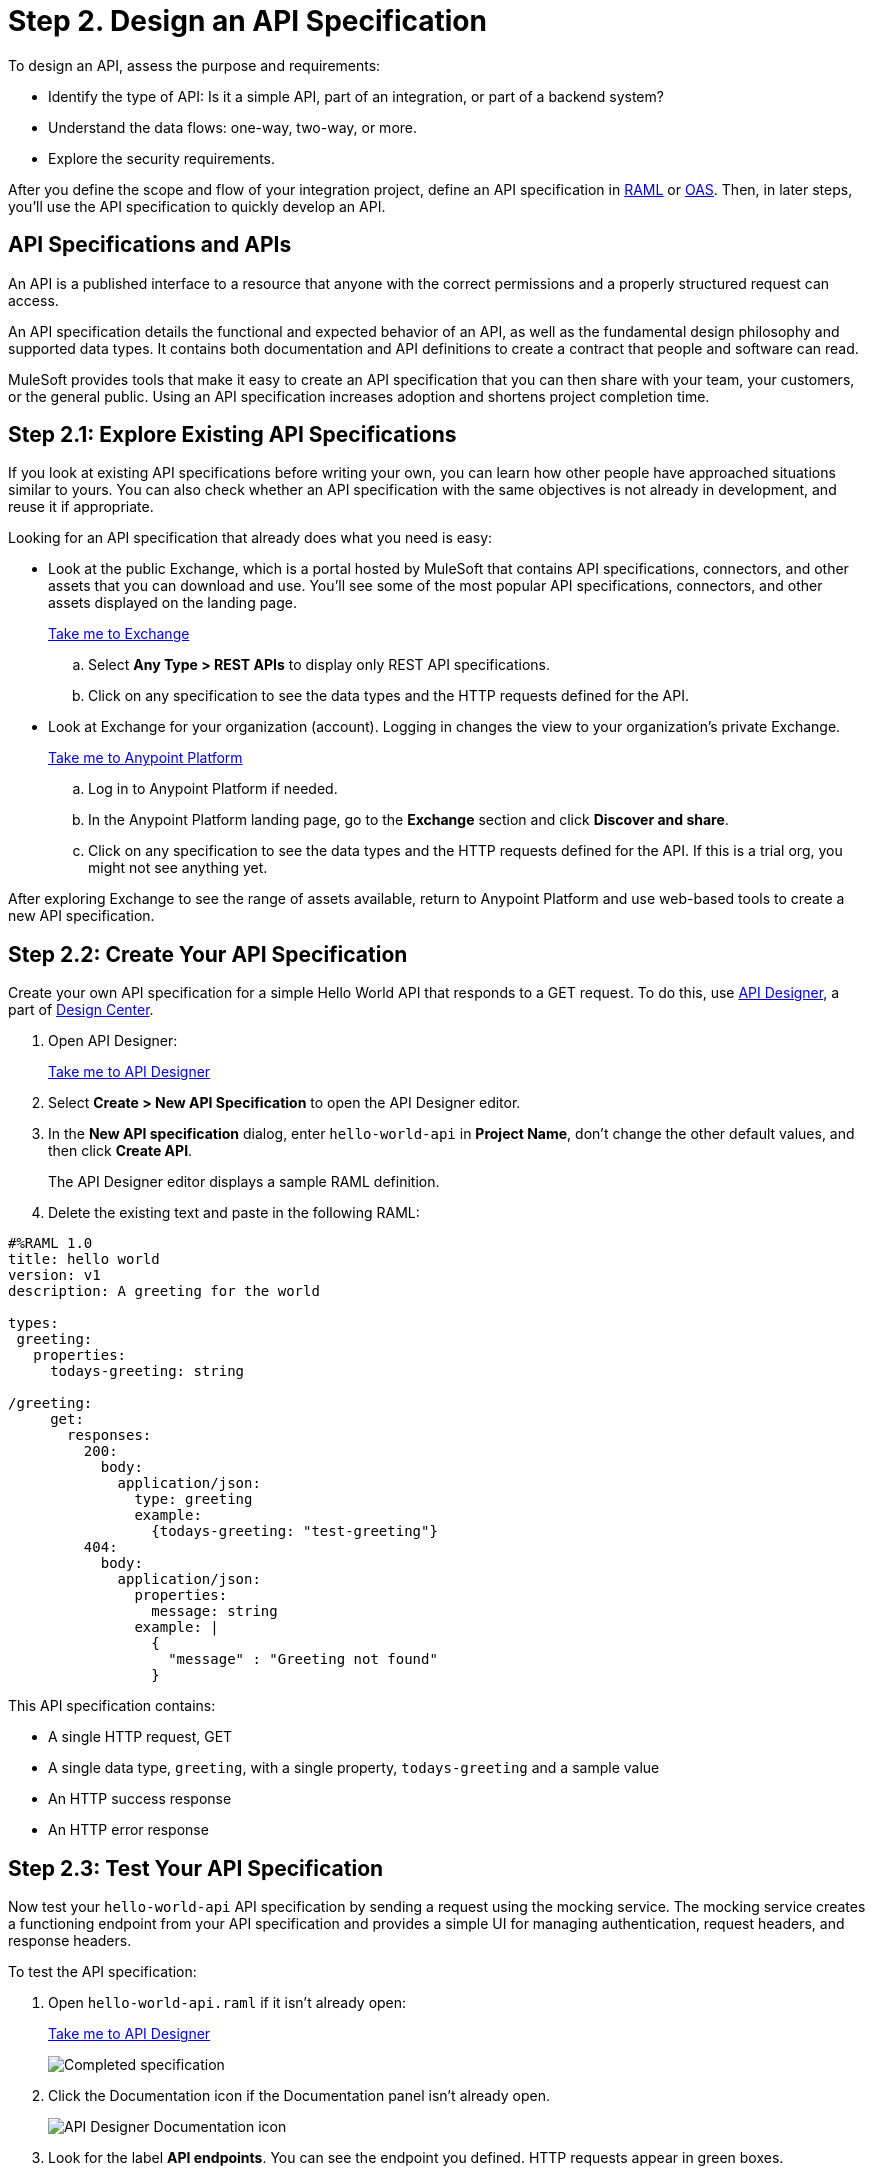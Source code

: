= Step 2. Design an API Specification

To design an API, assess the purpose and requirements:

* Identify the type of API: Is it a simple API, part of an integration, or part of a backend system?
* Understand the data flows: one-way, two-way, or more.
* Explore the security requirements.

After you define the scope and flow of your integration project,
define an API specification in link:https://raml.org/[RAML] or link:https://www.openapis.org/[OAS].
Then, in later steps, you'll use the API specification to quickly develop an API.

== API Specifications and APIs

An API is a published interface to a resource that anyone with the correct permissions and a properly structured request can access.

An API specification details the functional and expected behavior of an API,
as well as the fundamental design philosophy and supported data types.
It contains both documentation and API definitions to create a contract that people and software can read.

MuleSoft provides tools that make it easy to create an API specification that you can then share with your team, your customers, or the general public.
Using an API specification increases adoption and shortens project completion time.

== Step 2.1: Explore Existing API Specifications

If you look at existing API specifications before writing your own,
you can learn how other people have approached situations similar to yours.
You can also check whether an API specification with the same objectives is not already in development, and reuse it if appropriate.

Looking for an API specification that already does what you need is easy:

* Look at the public Exchange, which is a portal hosted by MuleSoft that contains API specifications, connectors, and other assets that you can download and use.
You’ll see some of the most popular API specifications, connectors, and other assets displayed on the landing page.
+
link:https://www.mulesoft.com/exchange["Take me to Exchange^", role="button-primary"]
+
  .. Select *Any Type > REST APIs* to display only REST API specifications.
  .. Click on any specification to see the data types and the HTTP requests defined for the API.
+
* Look at Exchange for your organization (account). Logging in changes the view to your organization's private Exchange.
+
link:https://anypoint.mulesoft.com/login["Take me to Anypoint Platform^", role="button-primary"]
+
  .. Log in to Anypoint Platform if needed.
  .. In the Anypoint Platform landing page, go to the *Exchange* section and click *Discover and share*.
  .. Click on any specification to see the data types and the HTTP requests defined for the API. If this is a trial org, you might not see anything yet.

After exploring Exchange to see the range of assets available, return to Anypoint Platform and use web-based tools to create a new API specification.

== Step 2.2: Create Your API Specification

Create your own API specification for a simple Hello World API that responds to a GET request.
To do this, use xref:design-center::design-create-publish-api-specs.adoc[API Designer], a part of xref:design-center::index.adoc[Design Center].

. Open API Designer:
+
link:https://anypoint.mulesoft.com/designcenter/#/projects["Take me to API Designer^", role="button-primary"]
. Select *Create > New API Specification* to open the API Designer editor.
. In the *New API specification* dialog, enter `hello-world-api` in *Project Name*, don't change the other default values, and then click *Create API*. 
+
The API Designer editor displays a sample RAML definition.
+
. Delete the existing text and paste in the following RAML:

[source,raml]
----
#%RAML 1.0
title: hello world
version: v1
description: A greeting for the world

types:
 greeting:
   properties:
     todays-greeting: string

/greeting:
     get:
       responses:
         200:
           body:
             application/json:
               type: greeting
               example:
                 {todays-greeting: "test-greeting"}
         404:
           body:
             application/json:
               properties:
                 message: string
               example: |
                 {
                   "message" : "Greeting not found"
                 }
----

This API specification contains:

* A single HTTP request, GET
* A single data type, `greeting`, with a single property, `todays-greeting` and a sample value
* An HTTP success response
* An HTTP error response

== Step 2.3: Test Your API Specification

Now test your `hello-world-api` API specification by sending a request using the mocking service. The mocking service creates a functioning endpoint from your API specification and provides a simple UI for managing authentication, request headers, and response headers.

To test the API specification:

. Open `hello-world-api.raml` if it isn't already open:
+
link:https://anypoint.mulesoft.com/designcenter/#/projects["Take me to API Designer^" role="button-primary"]
+
image:api-spec1.png[Completed specification]
+
. Click the Documentation icon if the Documentation panel isn't already open.
+
image:api-documentation-icon.png[API Designer Documentation icon]
+
. Look for the label *API endpoints*. You can see the endpoint you defined. HTTP requests appear in green boxes.
+
image:get-button.png[GET button, 500]
. Click *GET* to display the GET request and more information about the specification.
+
image:code-response1.png[Response field, 500]
. Click *Show* to review code examples for each protocol.
. Click the *200* and *404* tabs to review the responses defined in the API specification.
. Click the *Try it* button:
+
image:try-it.png[The Try It button, 500]
. Click *Send* to send your request to the temporary request URL that the mocking service creates from your specification.
+
It's safe to ignore any error messages on this screen. A successful request returns `200 OK` and the test message:
+
image:successful-test1.png[Results of a successful test, 500]
. Select *Response details* in the more (...) menu to examine the response headers and request headers in the mocking service to help diagnose issues or understand the behavior of your API specification.
. When you finish testing, open the *Mocking Service Configuration* panel.
. In *Local Settings*, enable *Select By Default*.
+
image:api-mocking-service-configuration-icon.png[Mocking service icon]

== Step 2.4. Publish Your API Specification

After testing your API, publish it to your private Exchange so others in your organization can reuse your work.

. Open `hello-world-api.raml` if it isn't already open:
+
link:https://anypoint.mulesoft.com/designcenter/#/projects["Take me to API Designer^" role="button-primary"]
. Click *Publish*.
. In the *Publishing to Exchange* dialog, accept the defaults and click *Publish to Exchange*:
+
image:publish-to-exchange1.png[User interface for publishing to Exchange, 500]
+
. Click *Close* in the confirmation dialog.

After publication, anyone in your organization can see the `hello-world-api` API specification and reuse it.

== What’s Next

Now that you have designed an API and created an API specification for it,
use Anypoint Studio (Studio) to xref:api-led-develop.adoc[create a Mule app] that contains the implementation and interface for the API.

== Developer Deep Dives

If you're curious about the details, dive right in.

=== Deep Dive: Exchange

You can publish assets to the public Exchange, your internal Exchange, or your public developer portal.

* In addition to the public Exchange, you can review your own organization’s internal offerings.
+
link:https://anypoint.mulesoft.com/exchange/["Take me to Exchange^", role="button-primary"]
+
* If you've created a public developer portal, you can look there as well by clicking *Public portal*.

=== Deep Dive: API Features

In a typical API project, you’d likely want to do a few more things:

* Add xref:studio::set-credentials-in-studio-to.adoc[authentication].
* Add annotations as defined in the RAML specification.
+
link:https://github.com/raml-org/raml-spec/blob/master/versions/raml-10/raml-10.md/#annotations["Take me to the RAML specification^", role="button-primary"]
* xref:design-center::design-import-files.adoc[Add assets from Exchange using API Designer or Studio.]
* xref:studio::import-api-specification-design-center.adoc[Model the data your API specification exposes, using Studio.]
* xref:design-center::design-create-publish-api-fragment.adoc[Modularize your specifications for reuse with API fragments.]

=== Developer and Partner Deep-Dive

To share and support your API specification, collect feedback about your API specification for xref:exchange::to-change-raml-version.adoc[the next version.]
